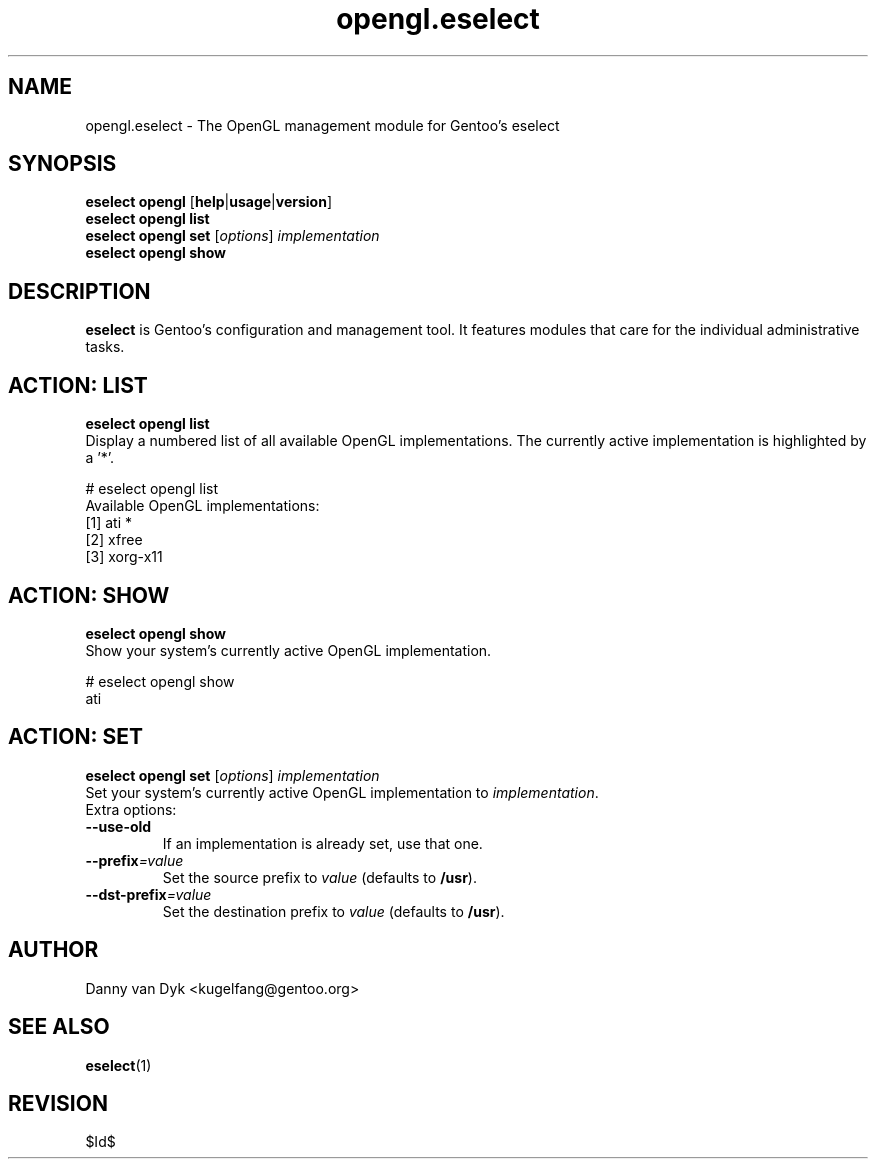 .\" Copyright 2005-2009 Gentoo Foundation
.\" Distributed under the terms of the GNU General Public License v2
.\" $Id$
.\"
.TH opengl.eselect 5 "November 2009" "Gentoo Linux" eselect
.SH NAME
opengl.eselect \- The OpenGL management module for Gentoo's eselect
.SH SYNOPSIS
.B eselect opengl
.RB [ help | usage | version ]
.br
.B eselect opengl list
.br
.B eselect opengl set
.RI [ options ]
.I implementation
.br
.B eselect opengl show
.SH DESCRIPTION
.B eselect
is Gentoo's configuration and management tool.  It features modules
that care for the individual administrative tasks.
.SH ACTION: LIST
.B eselect opengl list
.br
Display a numbered list of all available OpenGL implementations.
The currently active implementation is highlighted by a '*'.

# eselect opengl list
.br
Available OpenGL implementations:
  [1]   ati *
  [2]   xfree
  [3]   xorg\-x11
.SH ACTION: SHOW
.B eselect opengl show
.br
Show your system's currently active OpenGL implementation.

# eselect opengl show
.br
ati
.SH ACTION: SET
.B eselect opengl set
.RI [ options ]
.I implementation
.br
Set your system's currently active OpenGL implementation to 
.IR implementation .
.br
Extra options:
.TP
.B \-\-use\-old
If an implementation is already set, use that one.
.TP
.BI \-\-prefix =value
Set the source prefix to
.I value
(defaults to
.BR /usr ).
.TP
.BI \-\-dst\-prefix =value
Set the destination prefix to
.I value
(defaults to
.BR /usr ).
.SH AUTHOR
Danny van Dyk <kugelfang@gentoo.org>
.SH SEE ALSO
.BR eselect (1)
.SH REVISION
$Id$
